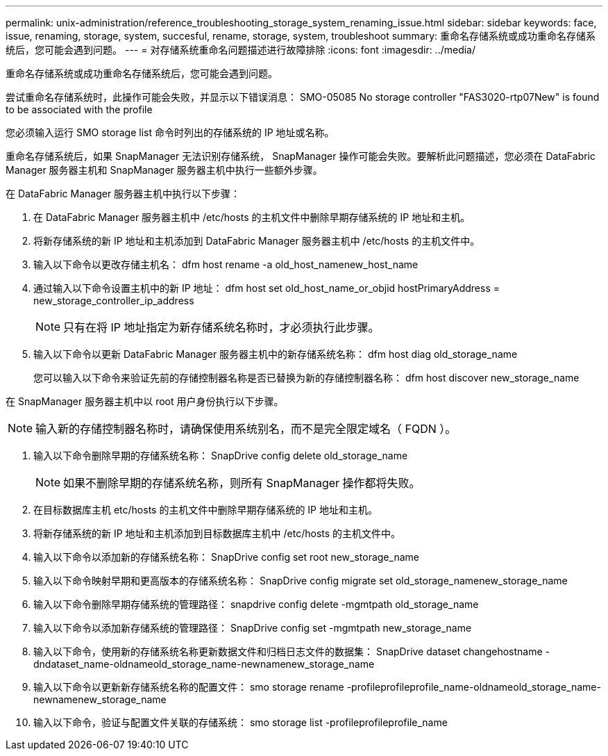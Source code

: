 ---
permalink: unix-administration/reference_troubleshooting_storage_system_renaming_issue.html 
sidebar: sidebar 
keywords: face, issue, renaming, storage, system, succesful, rename, storage, system, troubleshoot 
summary: 重命名存储系统或成功重命名存储系统后，您可能会遇到问题。 
---
= 对存储系统重命名问题描述进行故障排除
:icons: font
:imagesdir: ../media/


[role="lead"]
重命名存储系统或成功重命名存储系统后，您可能会遇到问题。

尝试重命名存储系统时，此操作可能会失败，并显示以下错误消息： SMO-05085 No storage controller "FAS3020-rtp07New" is found to be associated with the profile

您必须输入运行 SMO storage list 命令时列出的存储系统的 IP 地址或名称。

重命名存储系统后，如果 SnapManager 无法识别存储系统， SnapManager 操作可能会失败。要解析此问题描述，您必须在 DataFabric Manager 服务器主机和 SnapManager 服务器主机中执行一些额外步骤。

在 DataFabric Manager 服务器主机中执行以下步骤：

. 在 DataFabric Manager 服务器主机中 /etc/hosts 的主机文件中删除早期存储系统的 IP 地址和主机。
. 将新存储系统的新 IP 地址和主机添加到 DataFabric Manager 服务器主机中 /etc/hosts 的主机文件中。
. 输入以下命令以更改存储主机名： dfm host rename -a old_host_namenew_host_name
. 通过输入以下命令设置主机中的新 IP 地址： dfm host set old_host_name_or_objid hostPrimaryAddress = new_storage_controller_ip_address
+

NOTE: 只有在将 IP 地址指定为新存储系统名称时，才必须执行此步骤。

. 输入以下命令以更新 DataFabric Manager 服务器主机中的新存储系统名称： dfm host diag old_storage_name
+
您可以输入以下命令来验证先前的存储控制器名称是否已替换为新的存储控制器名称： dfm host discover new_storage_name



在 SnapManager 服务器主机中以 root 用户身份执行以下步骤。


NOTE: 输入新的存储控制器名称时，请确保使用系统别名，而不是完全限定域名（ FQDN ）。

. 输入以下命令删除早期的存储系统名称： SnapDrive config delete old_storage_name
+

NOTE: 如果不删除早期的存储系统名称，则所有 SnapManager 操作都将失败。

. 在目标数据库主机 etc/hosts 的主机文件中删除早期存储系统的 IP 地址和主机。
. 将新存储系统的新 IP 地址和主机添加到目标数据库主机中 /etc/hosts 的主机文件中。
. 输入以下命令以添加新的存储系统名称： SnapDrive config set root new_storage_name
. 输入以下命令映射早期和更高版本的存储系统名称： SnapDrive config migrate set old_storage_namenew_storage_name
. 输入以下命令删除早期存储系统的管理路径： snapdrive config delete -mgmtpath old_storage_name
. 输入以下命令以添加新存储系统的管理路径： SnapDrive config set -mgmtpath new_storage_name
. 输入以下命令，使用新的存储系统名称更新数据文件和归档日志文件的数据集： SnapDrive dataset changehostname -dndataset_name-oldnameold_storage_name-newnamenew_storage_name
. 输入以下命令以更新新存储系统名称的配置文件： smo storage rename -profileprofileprofile_name-oldnameold_storage_name-newnamenew_storage_name
. 输入以下命令，验证与配置文件关联的存储系统： smo storage list -profileprofileprofile_name

